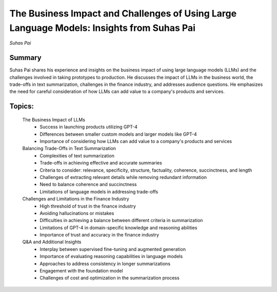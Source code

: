 

==========================================================================================
The Business Impact and Challenges of Using Large Language Models: Insights from Suhas Pai 
==========================================================================================
*Suhas Pai* 

Summary 
-------
Suhas Pai shares his experience and insights on the business impact of using large language models (LLMs) and the challenges involved in taking prototypes to production. He discusses the impact of LLMs in the business world, the trade-offs in text summarization, challenges in the finance industry, and addresses audience questions. He emphasizes the need for careful consideration of how LLMs can add value to a company's products and services. 

Topics: 
-------
	The Business Impact of LLMs 
		* Success in launching products utilizing GPT-4 
		* Differences between smaller custom models and larger models like GPT-4 
		* Importance of considering how LLMs can add value to a company's products and services 
	Balancing Trade-Offs in Text Summarization 
		* Complexities of text summarization 
		* Trade-offs in achieving effective and accurate summaries 
		* Criteria to consider: relevance, specificity, structure, factuality, coherence, succinctness, and length 
		* Challenges of extracting relevant details while removing redundant information 
		* Need to balance coherence and succinctness 
		* Limitations of language models in addressing trade-offs 
	Challenges and Limitations in the Finance Industry 
		* High threshold of trust in the finance industry 
		* Avoiding hallucinations or mistakes 
		* Difficulties in achieving a balance between different criteria in summarization 
		* Limitations of GPT-4 in domain-specific knowledge and reasoning abilities 
		* Importance of trust and accuracy in the finance industry 
	Q&A and Additional Insights 
		* Interplay between supervised fine-tuning and augmented generation 
		* Importance of evaluating reasoning capabilities in language models 
		* Approaches to address consistency in longer summarizations 
		* Engagement with the foundation model 
		* Challenges of cost and optimization in the summarization process 
